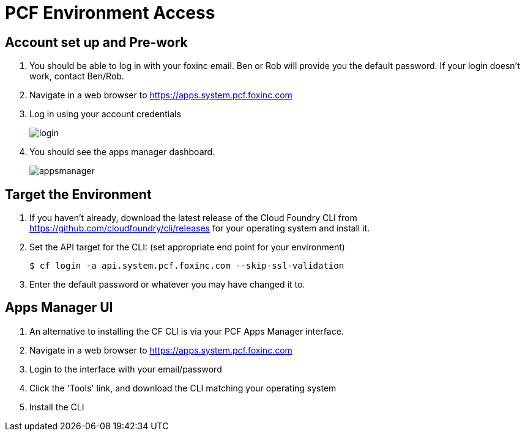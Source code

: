 = PCF Environment Access

== Account set up and Pre-work

. You should be able to log in with your foxinc email.  Ben or Rob will provide you the default password.  If your login doesn't work, contact Ben/Rob.

. Navigate in a web browser to https://apps.system.pcf.foxinc.com

. Log in using your account credentials
+
image:login.png[]

. You should see the apps manager dashboard.
+
image:appsmanager.png[]


== Target the Environment

. If you haven't already, download the latest release of the Cloud Foundry CLI from https://github.com/cloudfoundry/cli/releases for your operating system and install it.

. Set the API target for the CLI: (set appropriate end point for your environment)
+
----
$ cf login -a api.system.pcf.foxinc.com --skip-ssl-validation
----


. Enter the default password or whatever you may have changed it to.

== Apps Manager UI

. An alternative to installing the CF CLI is via your PCF Apps Manager interface.

. Navigate in a web browser to https://apps.system.pcf.foxinc.com

. Login to the interface with your email/password

. Click the 'Tools' link, and download the CLI matching your operating system

. Install the CLI
